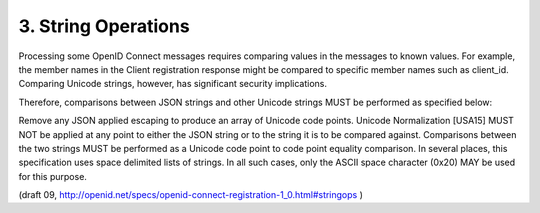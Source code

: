 3.  String Operations
==========================================

Processing some OpenID Connect messages requires comparing values in the messages to known values. For example, the member names in the Client registration response might be compared to specific member names such as client_id. Comparing Unicode strings, however, has significant security implications.

Therefore, comparisons between JSON strings and other Unicode strings MUST be performed as specified below:

Remove any JSON applied escaping to produce an array of Unicode code points.
Unicode Normalization [USA15] MUST NOT be applied at any point to either the JSON string or to the string it is to be compared against.
Comparisons between the two strings MUST be performed as a Unicode code point to code point equality comparison.
In several places, this specification uses space delimited lists of strings. In all such cases, only the ASCII space character (0x20) MAY be used for this purpose.

(draft 09, http://openid.net/specs/openid-connect-registration-1_0.html#stringops )
